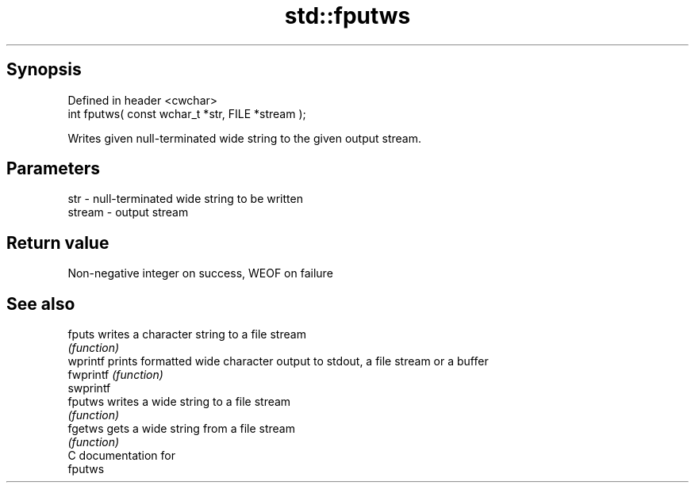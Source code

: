 .TH std::fputws 3 "Apr 19 2014" "1.0.0" "C++ Standard Libary"
.SH Synopsis
   Defined in header <cwchar>
   int fputws( const wchar_t *str, FILE *stream );

   Writes given null-terminated wide string to the given output stream.

.SH Parameters

   str    - null-terminated wide string to be written
   stream - output stream

.SH Return value

   Non-negative integer on success, WEOF on failure

.SH See also

   fputs    writes a character string to a file stream
            \fI(function)\fP
   wprintf  prints formatted wide character output to stdout, a file stream or a buffer
   fwprintf \fI(function)\fP
   swprintf
   fputws   writes a wide string to a file stream
            \fI(function)\fP
   fgetws   gets a wide string from a file stream
            \fI(function)\fP
   C documentation for
   fputws
